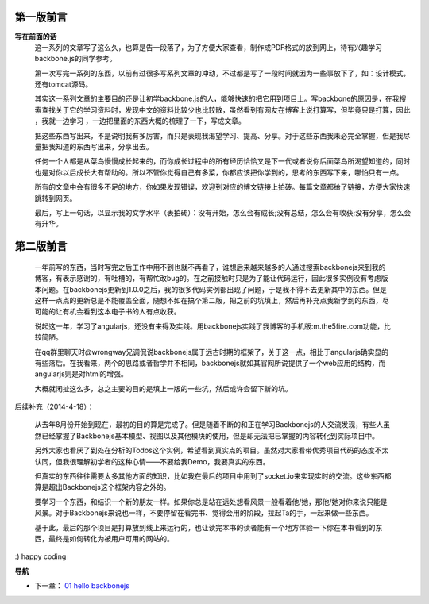 第一版前言
-------------------------

**写在前面的话**
    这一系列的文章写了这么久，也算是告一段落了，为了方便大家查看，制作成PDF格式的放到网上，待有兴趣学习 backbone.js的同学参考。

    第一次写完一系列的东西，以前有过很多写系列文章的冲动，不过都是写了一段时间就因为一些事放下了，如：设计模式，还有tomcat源码。

    其实这一系列文章的主要目的还是让初学backbone.js的人，能够快速的把它用到项目上。写backbone的原因是，在我搜索查找关于它的学习资料时，发现中文的资料比较少也比较散，虽然看到有网友在博客上说打算写，但毕竟只是打算，因此 ，我就一边学习 ，一边把里面的东西大概的梳理了一下，写成文章。

    把这些东西写出来，不是说明我有多厉害，而只是表现我渴望学习、提高、分享。对于这些东西我未必完全掌握，但是我尽量把我知道的东西写出来，分享出去。

    任何一个人都是从菜鸟慢慢成长起来的，而你成长过程中的所有经历恰恰又是下一代或者说你后面菜鸟所渴望知道的，同时也是对你以后成长大有帮助的。所以不管你觉得自己有多菜，你都应该把你学到的，思考的东西写下来，哪怕只有一点。

    所有的文章中会有很多不足的地方，你如果发现错误，欢迎到对应的博文链接上拍砖。每篇文章都给了链接，方便大家快速跳转到网页。

    最后，写上一句话，以显示我的文学水平（表拍砖）：没有开始，怎么会有成长;没有总结，怎么会有收获;没有分享，怎么会有升华。


第二版前言
---------------------------
    一年前写的东西，当时写完之后工作中用不到也就不再看了，谁想后来越来越多的人通过搜索backbonejs来到我的博客，有表示感谢的，有吐槽的，有帮忙改bug的。在之前接触时只是为了能让代码运行，因此很多实例没有考虑版本问题。在backbonejs更新到1.0.0之后，我的很多代码实例都出现了问题，于是我不得不去更新其中的东西。但是这样一点点的更新总是不能覆盖全面，随想不如在搞个第二版，把之前的坑填上，然后再补充点我新学到的东西，尽可能的让有机会看到这本电子书的人有点收获。

    说起这一年，学习了angularjs，还没有来得及实践。用backbonejs实践了我博客的手机版:m.the5fire.com功能，比较简陋。

    在qq群里聊天时@wrongway兄调侃说backbonejs属于远古时期的框架了，关于这一点，相比于angularjs确实显的有些落后。在我看来，两个的思路或者哲学并不相同，backbonejs就如其官网所说提供了一个web应用的结构，而angularjs则是对html的增强。

    大概就闲扯这么多，总之主要的目的是填上一版的一些坑，然后或许会留下新的坑。

后续补充（2014-4-18）：

    从去年8月份开始到现在，最初的目的算是完成了。但是随着不断的和正在学习Backbonejs的人交流发现，有些人虽然已经掌握了Backbonejs基本模型、视图以及其他模块的使用，但是却无法把已掌握的内容转化到实际项目中。

    另外大家也看厌了到处在分析的Todos这个实例，希望看到真实点的项目。虽然对大家看带优秀项目代码的态度不太认同，但我很理解初学者的这种心情——不要给我Demo，我要真实的东西。

    但真实的东西往往需要太多其他方面的知识，比如我在最后的项目中用到了socket.io来实现实时的交流。这些东西都算是超出Backbonejs这个框架内容之外的。

    要学习一个东西，和结识一个新的朋友一样。如果你总是站在远处想看风景一般看着他/她，那他/她对你来说只能是风景。对于Backbonejs来说也一样，不要停留在看完书、觉得会用的阶段，拉起Ta的手，一起来做一些东西。

    基于此，最后的那个项目是打算放到线上来运行的，也让读完本书的读者能有一个地方体验一下你在本书看到的东西，最终是如何转化为被用户可用的网站的。


:) happy coding

**导航**

* 下一章： `01 hello backbonejs <01-hello-backbonejs.rst>`_
